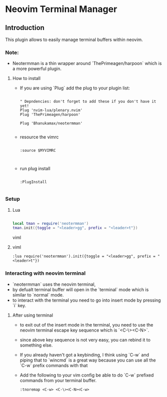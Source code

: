 * Neovim Terminal Manager


** Introduction

This plugin allows to easily manage terminal buffers within neovim.

*** Note:
- Neotermman is a thin wrapper around `ThePrimeagen/harpoon` which is a more powerful plugin.

**** How to install

- If you are using `Plug` add the plug to your plugin list:

  #+begin_src viml

" Depndencies: don't forget to add these if you don't have it yet!
Plug 'nvim-lua/plenary.nvim'
Plug 'ThePrimeagen/harpoon'

Plug 'Bhanukamax/neotermman'

  #+end_src

- resource the vimrc

  #+begin_src viml

:source $MYVIMRC


  #+end_src

- run plug install

  #+begin_src viml

:PlugInstall

  #+end_src

*** Setup
**** Lua

#+begin_src lua

local tman = require('neotermman')
tman.init({toggle = "<leader>gg", prefix = "<leader>t"})

#+end_src viml

**** viml

#+begin_src viml
:lua require('neotermman').init({toggle = "<leader>gg", prefix = "<leader>t"})
#+end_src


*** Interacting with neovim terminal

- `neotermman` uses the neovim terminal,
- by defualt terminal buffer will open in the `terminal` mode which is similar to `normal` mode.
- to interact with the terminal you need to go into insert mode by pressing `i` key.

**** After using terminal
- to exit out of the insert mode in the terminal, you need to use the neovim terminal escape key sequence which is `<C-\><C-N>`.
- since above key sequence is not very easy, you can rebind it to something else.
- If you already haven't got a keybinding, I think using `C-w` and piping that to `wincmd` is a great way because you can use all the `C-w` prefix commands with that
- Add the following to your vim config be able to do `C-w` prefixed commands from your terminal buffer.

  #+begin_src viml
:tnoremap <C-w> <C-\><C-N><C-w>
  #+end_src
